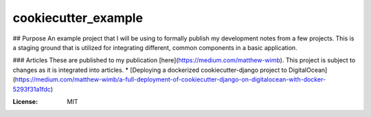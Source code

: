 cookiecutter_example
====================

## Purpose
An example project that I will be using to formally publish my development notes from a few projects.
This is a staging ground that is utilized for integrating different, common components in a basic application.


### Articles
These are published to my publication [here](https://medium.com/matthew-wimb). This project is subject to changes as it is integrated into articles.
* [Deploying a dockerized cookiecutter-django project to DigitalOcean](https://medium.com/matthew-wimb/a-full-deployment-of-cookiecutter-django-on-digitalocean-with-docker-5293f31a1fdc)


:License: MIT
